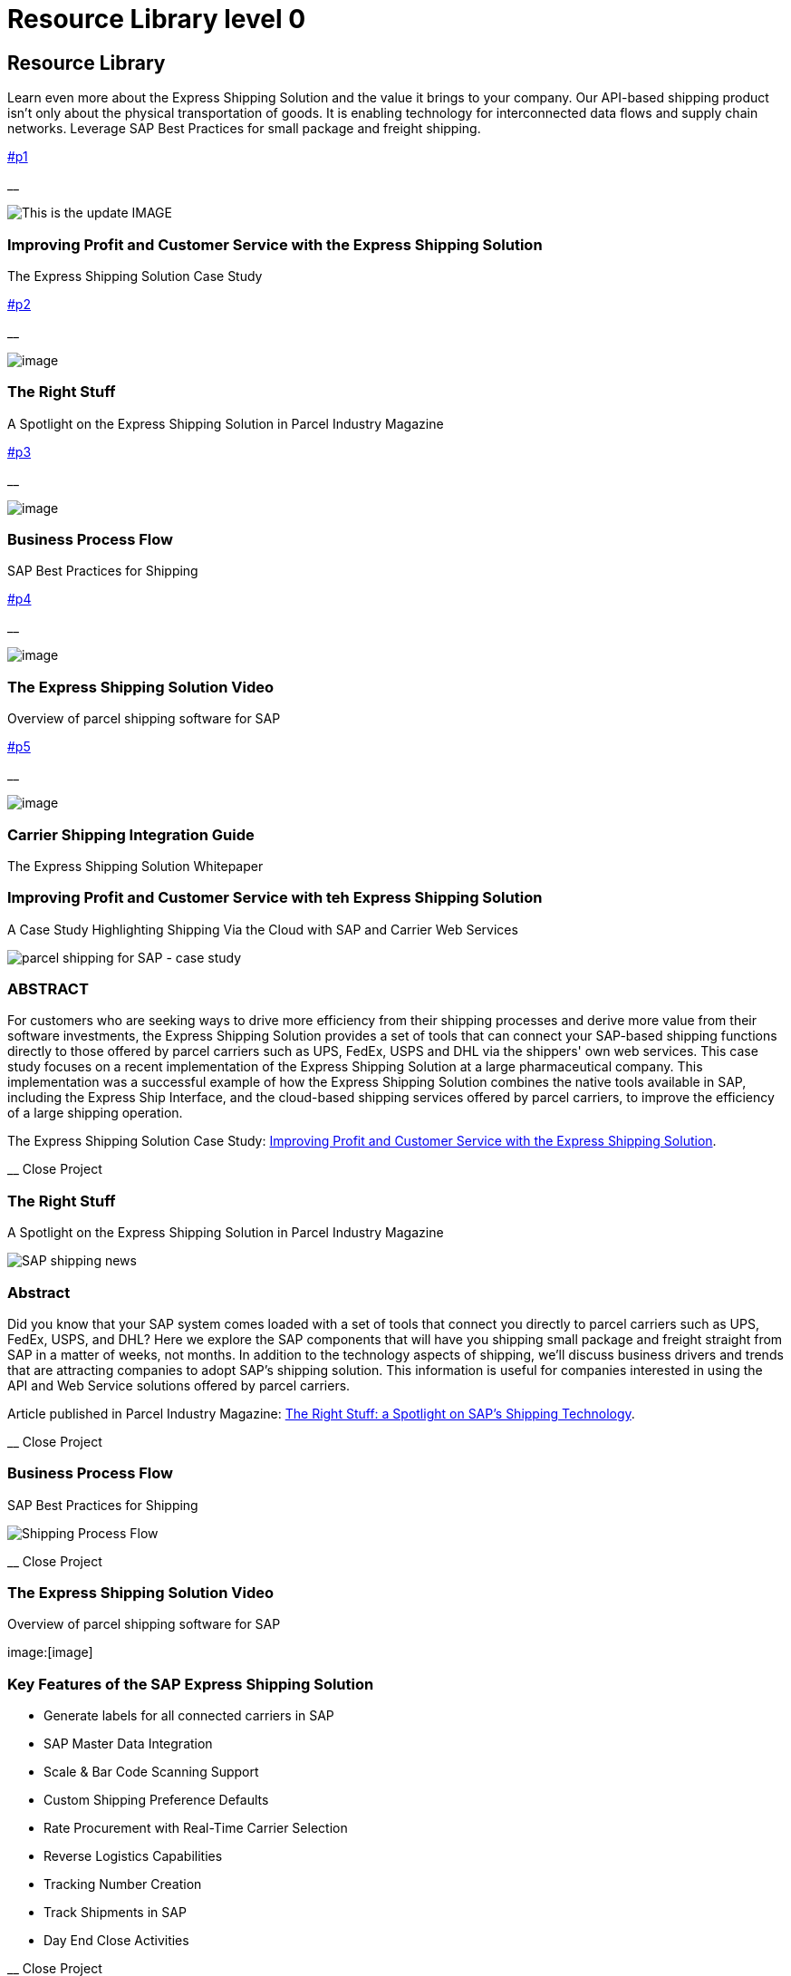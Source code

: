 = Resource Library level 0
:showtitle:
:page-navtitle: Resource Library
:page-excerpt: Learn even more about the Express Shipping Solution and the value it brings to your company.
:page-root: ../../../
:imagesdir: ../assets

== [#library]#Resource Library#

Learn even more about the Express Shipping Solution and the value it brings to your company. Our API-based shipping product isn't only about the physical transportation of goods. It is enabling technology for interconnected data flows and supply chain networks. Leverage SAP Best Practices for small package and freight shipping.

link:#p1[]

__

image:trucks/truck-03.jpg[This is the update IMAGE]

=== Improving Profit and Customer Service with the Express Shipping Solution

The Express Shipping Solution Case Study

link:#p2[]

__

image:trucks/truck-04.jpg[image]

=== The Right Stuff

A Spotlight on the Express Shipping Solution in Parcel Industry Magazine

link:#p3[]

__

image:portfolio/process.png[image]

=== Business Process Flow

SAP Best Practices for Shipping

link:#p4[]

__

image:trucks/truck-05.jpg[image]

=== The Express Shipping Solution Video

Overview of parcel shipping software for SAP

link:#p5[]

__

image:trucks/truck-02.jpg[image]

=== Carrier Shipping Integration Guide

The Express Shipping Solution Whitepaper

[[p1]]
=== Improving Profit and Customer Service with teh Express Shipping Solution

A Case Study Highlighting Shipping Via the Cloud with SAP and Carrier
Web Services

image:trucks/truck-03.jpg[parcel shipping for SAP -
case study]

=== ABSTRACT

For customers who are seeking ways to drive more efficiency from their
shipping processes and derive more value from their software
investments, the Express Shipping Solution provides a set of tools that
can connect your SAP-based shipping functions directly to those offered
by parcel carriers such as UPS, FedEx, USPS and DHL via the shippers'
own web services. This case study focuses on a recent implementation of
the Express Shipping Solution at a large pharmaceutical company. This
implementation was a successful example of how the Express Shipping
Solution combines the native tools available in SAP, including the
Express Ship Interface, and the cloud-based shipping services offered by
parcel carriers, to improve the efficiency of a large shipping
operation.

The Express Shipping Solution Case Study:
https://www.slideshare.net/BlueHarbors/case-study-express-shipping-solution-for-sap-78101294[Improving
Profit and Customer Service with the Express Shipping Solution].

__ Close Project

[[p2]]
=== The Right Stuff

A Spotlight on the Express Shipping Solution in Parcel Industry Magazine

image:xss/images/slide-04.jpg[SAP shipping news]

[[abstract]]
=== Abstract

Did you know that your SAP system comes loaded with a set of tools that
connect you directly to parcel carriers such as UPS, FedEx, USPS, and
DHL? Here we explore the SAP components that will have you shipping
small package and freight straight from SAP in a matter of weeks, not
months. In addition to the technology aspects of shipping, we'll discuss
business drivers and trends that are attracting companies to adopt SAP's
shipping solution. This information is useful for companies interested
in using the API and Web Service solutions offered by parcel carriers.

Article published in Parcel Industry Magazine:
http://parcelindustry.com/article-3929-the-right-stuff-a-spotlight-on-sap's-shipping-technology.html[The
Right Stuff: a Spotlight on SAP's Shipping Technology].

__ Close Project

[[p3]]
=== Business Process Flow

SAP Best Practices for Shipping

image:shipping_process_flow.png[Shipping Process Flow]

__ Close Project

[[p4]]
=== The Express Shipping Solution Video

Overview of parcel shipping software for SAP

image:[image]

=== Key Features of the SAP Express Shipping Solution

* Generate labels for all connected carriers in SAP
* SAP Master Data Integration
* Scale & Bar Code Scanning Support
* Custom Shipping Preference Defaults
* Rate Procurement with Real-Time Carrier Selection
* Reverse Logistics Capabilities
* Tracking Number Creation
* Track Shipments in SAP
* Day End Close Activities

__ Close Project

[[p5]]
=== Carrier Shipping Integration Guide

Selecting the Best Solution to Integrate Shipping Functions in SAP with
Parcel Carriers

image:trucks/truck-02.jpg[Shipping for SAP]

A guide to developing an integrated SAP shipping strategy, assessing
needs, and understanding the basic functionality offered by various
internet-enabled supply chain shipping solutions.

=== A Competitive Necessity

For companies with a shipping function, the Internet has become a
critical tool for business integration. It fosters greater cooperation
between trading partners and allows companies to work with their supply
chain partners to better serve customers, increase profits and drive
down costs. However, with this capability comes some challenges. For
many companies, selecting the right tools to drive cooperation and
integration with partners can be a difficult choice. The selection must
be made carefully with the ultimate goal in mind: to improve customer
experience while also driving increased profitability and reduced costs,
with minimal organizational risk. The goal of this white paper is to
help companies understand the need for an integrated shipping strategy,
determine how to assess their needs, and to understand and compare the
basic functionality that is offered by various internet-enabled supply
chain shipping solutions. As part of this, we will discuss how
internet-based API shipping can help organizations better serve their
customers, while also increasing profits and driving down costs.

The Express Shipping Solution Whitepaper:
https://www.slideshare.net/BlueHarbors/blueharborwhitepages[Carrier
Shipping Integration Guide].

__ Close Project
